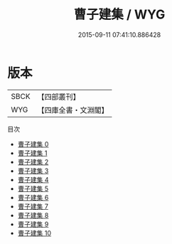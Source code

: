 #+TITLE: 曹子建集 / WYG

#+DATE: 2015-09-11 07:41:10.886428
* 版本
 |      SBCK|【四部叢刊】  |
 |       WYG|【四庫全書・文淵閣】|
目次
 - [[file:KR4b0004_000.txt][曹子建集 0]]
 - [[file:KR4b0004_001.txt][曹子建集 1]]
 - [[file:KR4b0004_002.txt][曹子建集 2]]
 - [[file:KR4b0004_003.txt][曹子建集 3]]
 - [[file:KR4b0004_004.txt][曹子建集 4]]
 - [[file:KR4b0004_005.txt][曹子建集 5]]
 - [[file:KR4b0004_006.txt][曹子建集 6]]
 - [[file:KR4b0004_007.txt][曹子建集 7]]
 - [[file:KR4b0004_008.txt][曹子建集 8]]
 - [[file:KR4b0004_009.txt][曹子建集 9]]
 - [[file:KR4b0004_010.txt][曹子建集 10]]
